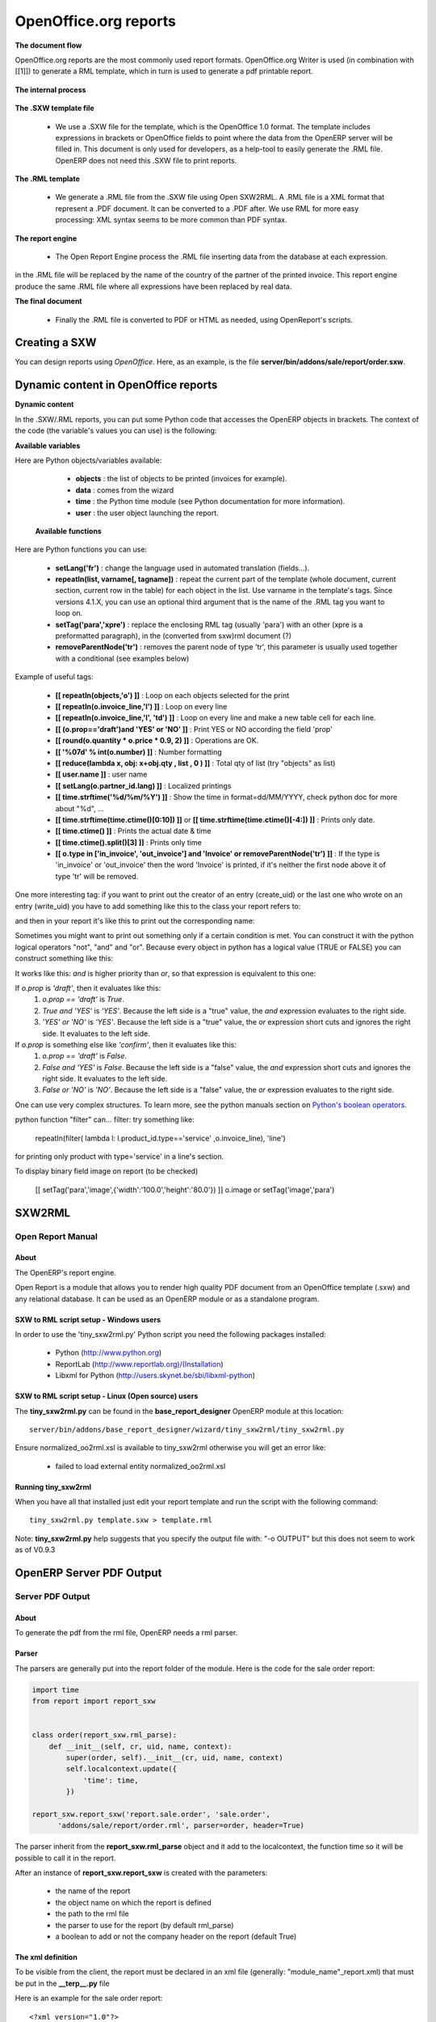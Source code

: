 OpenOffice.org reports
======================

**The document flow**


OpenOffice.org reports are the most commonly used report formats. OpenOffice.org Writer is used (in combination with [[1]]) to generate a RML template, which in turn is used to generate a pdf printable report.

.. figure::  images/ooo_report_overview.png
   :scale: 85
   :align: center

**The internal process**

.. figure::  images/process_ooo.png
   :scale: 85
   :align: center

**The .SXW template file**

    * We use a .SXW file for the template, which is the OpenOffice 1.0 format. The template includes expressions in brackets or OpenOffice fields to point where the data from the OpenERP server will be filled in. This document is only used for developers, as a help-tool to easily generate the .RML file. OpenERP does not need this .SXW file to print reports. 

**The .RML template**

    * We generate a .RML file from the .SXW file using Open SXW2RML. A .RML file is a XML format that represent a .PDF document. It can be converted to a .PDF after. We use RML for more easy processing: XML syntax seems to be more common than PDF syntax. 

**The report engine**

    * The Open Report Engine process the .RML file inserting data from the database at each expression. 

in the .RML file will be replaced by the name of the country of the partner of the printed invoice. This report engine produce the same .RML file where all expressions have been replaced by real data.

**The final document**

    * Finally the .RML file is converted to PDF or HTML as needed, using OpenReport's scripts. 

Creating a SXW
--------------

You can design reports using *OpenOffice*. Here, as an example, is the file **server/bin/addons/sale/report/order.sxw**.

.. figure::  images/writer_report.png
   :scale: 85
   :align: center

.. _dynamic-report-content:

Dynamic content in OpenOffice reports 
-------------------------------------

**Dynamic content**

In the .SXW/.RML reports, you can put some Python code that accesses the OpenERP objects in brackets. The context of the code (the variable's values you can use) is the following:

**Available variables**

Here are Python objects/variables available:

    * **objects** : the list of objects to be printed (invoices for example).
    * **data** : comes from the wizard
    * **time** : the Python time module (see Python documentation for more information).
    * **user** : the user object launching the report. 

 **Available functions**

Here are Python functions you can use:

    * **setLang('fr')** : change the language used in automated translation (fields...).
    * **repeatIn(list, varname[, tagname])** : repeat the current part of the template 
      (whole document, current section, current row in the table) for each 
      object in the list. Use varname in the template's tags. Since versions 
      4.1.X, you can use an optional third argument that is the name of the 
      .RML tag you want to loop on.
    * **setTag('para','xpre')** : replace the enclosing RML tag (usually 'para') with an other (xpre is a preformatted paragraph), in the (converted from sxw)rml document (?)
    * **removeParentNode('tr')** : removes the parent node of type 'tr', this parameter is usually used together with a conditional (see examples below)

Example of useful tags:

    * **[[ repeatIn(objects,'o') ]]** : Loop on each objects selected for the print
    * **[[ repeatIn(o.invoice_line,'l') ]]** : Loop on every line
    * **[[ repeatIn(o.invoice_line,'l', 'td') ]]** : Loop on every line and make
      a new table cell for each line.
    * **[[ (o.prop=='draft')and 'YES' or 'NO' ]]** : Print YES or NO according the field 'prop'
    * **[[ round(o.quantity * o.price * 0.9, 2) ]]** : Operations are OK.
    * **[[ '%07d' % int(o.number) ]]** : Number formatting
    * **[[ reduce(lambda x, obj: x+obj.qty , list , 0 ) ]]** : Total qty of list (try "objects" as list)
    * **[[ user.name ]]** : user name
    * **[[ setLang(o.partner_id.lang) ]]** : Localized printings
    * **[[ time.strftime('%d/%m/%Y') ]]** : Show the time in format=dd/MM/YYYY, check python doc for more about "%d", ...
    * **[[ time.strftime(time.ctime()[0:10]) ]]** or **[[ time.strftime(time.ctime()[-4:]) ]]** : Prints only date.
    * **[[ time.ctime() ]]** : Prints the actual date & time
    * **[[ time.ctime().split()[3] ]]** : Prints only time
    * **[[ o.type in ['in_invoice', 'out_invoice'] and 'Invoice' or removeParentNode('tr') ]]** : If the type is 'in_invoice' or 'out_invoice' then the word 'Invoice' is printed, if it's neither the first node above it of type 'tr' will be removed.


One more interesting tag: if you want to print out the creator of an entry 
(create_uid) or the last one who wrote on an entry (write_uid) you have to add 
something like this to the class your report refers to:

.. code-block::python

    'create_uid': fields.many2one('res.users', 'User', readonly=1) 

and then in your report it's like this to print out the corresponding name:

.. code-block::python

    o.create_uid.name 

Sometimes you might want to print out something only if a certain condition is 
met. You can construct it with the python logical operators "not", "and" and 
"or". Because every object in python has a logical value (TRUE or FALSE) you can 
construct something like this:

.. code-block::python

    (o.prop=='draft') and 'YES' or 'NO' #prints YES or NO 

It works like this: `and` is higher priority than `or`, so that expression is
equivalent to this one:

.. code-block::python

    ((o.prop=='draft') and 'YES') or 'NO' 
 
If `o.prop` is `'draft'`, then it evaluates like this:
	#. `o.prop == 'draft'` is `True`.
	#. `True and 'YES'` is `'YES'`. Because the left side is a "true" value, the
	   `and` expression evaluates to the right side.
	#. `'YES' or 'NO'` is `'YES'`. Because the left side is a "true" value, the
	   `or` expression short cuts and ignores the right side. It evaluates to 
	   the left side.

If `o.prop` is something else like `'confirm'`, then it evaluates like this:
	#. `o.prop == 'draft'` is `False`.
	#. `False and 'YES'` is `False`. Because the left side is a "false" value, the
	   `and` expression short cuts and ignores the right side. It evaluates to
	   the left side.
	#. `False or 'NO'` is `'NO'`. Because the left side is a "false" value, the
	   `or` expression evaluates to the right side.

One can use very complex structures. To learn more, see the python manuals
section on `Python's boolean operators`_.


python function "filter" can... filter: try something like:

    repeatIn(filter( lambda l: l.product_id.type=='service' ,o.invoice_line), 'line') 

for printing only product with type='service' in a line's section.

To display binary field image on report (to be checked)

    [[ setTag('para','image',{'width':'100.0','height':'80.0'}) ]] o.image or setTag('image','para') 
 

SXW2RML
-------

Open Report Manual
++++++++++++++++++

About
"""""

The OpenERP's report engine.

Open Report is a module that allows you to render high quality PDF document
from an OpenOffice template (.sxw) and any relational database. It can be used
as an OpenERP module or as a standalone program.

SXW to RML script setup - Windows users
"""""""""""""""""""""""""""""""""""""""

In order to use the 'tiny_sxw2rml.py' Python script you need the following packages installed:

    * Python (http://www.python.org)
    * ReportLab (http://www.reportlab.org)/(Installation)
    * Libxml for Python (http://users.skynet.be/sbi/libxml-python) 

SXW to RML script setup - Linux (Open source) users
"""""""""""""""""""""""""""""""""""""""""""""""""""

The **tiny_sxw2rml.py** can be found in the **base_report_designer** OpenERP module at this location::

  server/bin/addons/base_report_designer/wizard/tiny_sxw2rml/tiny_sxw2rml.py

Ensure normalized_oo2rml.xsl is available to tiny_sxw2rml otherwise you will get an error like:

    * failed to load external entity normalized_oo2rml.xsl 

Running tiny_sxw2rml
""""""""""""""""""""

When you have all that installed just edit your report template and run the script with the following command:
::

  tiny_sxw2rml.py template.sxw > template.rml

Note: **tiny_sxw2rml.py** help suggests that you specify the output file with: "-o OUTPUT" but this does not seem to work as of V0.9.3 

OpenERP Server PDF Output 
--------------------------

Server PDF Output
+++++++++++++++++

About
"""""
To generate the pdf from the rml file, OpenERP needs a rml parser.

Parser
""""""
The parsers are generally put into the report folder of the module. Here is the code for the sale order report:

.. code-block:: python

    import time
    from report import report_sxw


    class order(report_sxw.rml_parse):
        def __init__(self, cr, uid, name, context):
            super(order, self).__init__(cr, uid, name, context)
            self.localcontext.update({
                'time': time,
            })

    report_sxw.report_sxw('report.sale.order', 'sale.order',
          'addons/sale/report/order.rml', parser=order, header=True)


The parser inherit from the **report_sxw.rml_parse** object and it add to the localcontext, the function time so it will be possible to call it in the report.

After an instance of **report_sxw.report_sxw** is created with the parameters:

    * the name of the report
    * the object name on which the report is defined
    * the path to the rml file
    * the parser to use for the report (by default rml_parse)
    * a boolean to add or not the company header on the report (default True) 

The xml definition
""""""""""""""""""

To be visible from the client, the report must be declared in an xml file (generally: "module_name"_report.xml) that must be put in the **__terp__.py** file

Here is an example for the sale order report:
::

	<?xml version="1.0"?>
	<openerp>
		<data>
			<report
	   			id="report_sale_order"
	   			string="Print Order"
	   			model="sale.order"
	   			name="sale.order"
	   			rml="sale/report/order.rml"
	   			auto="False"/>
	   			header="False"/>
	 	</data>
	</openerp>

The arguments are:

    * **id**: the id of the report like any xml tag in OpenERP
    * **string**: the string that will be display on the Client button
    * **model**: the object on which the report will run
    * **name**: the name of the report without the first "report."
    * **rml**: the path to the rml file
    * **auto**: boolean to specify if the server must generate a default parser or not
    * **header**: allows to enable or disable the report header. To edit them for a specific company, go to: Administration -> Users -> Company's structure -> Companies. There, select and edit your company: the "Header/Footer" tab allows you to edit corporate header/footer.  

.. _Python's boolean operators: http://docs.python.org/library/stdtypes.html#boolean-operations-and-or-not
